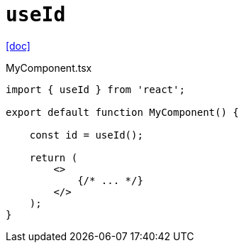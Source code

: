 = `useId`
:url-doc: https://react.dev/reference/react/useId

{url-doc}[[doc\]]

[,tsx,title="MyComponent.tsx"]
----
import { useId } from 'react';

export default function MyComponent() {

    const id = useId();

    return (
        <>
            {/* ... */}
        </>
    );
}
----

    